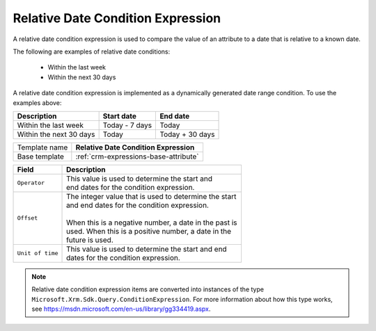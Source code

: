 .. _crm-expressions-relative-date:

Relative Date Condition Expression
======================================

A relative date condition expression is used to compare the value 
of an attribute to a date that is relative to a known date.

The following are examples of relative date conditions:

    * Within the last week
    * Within the next 30 days

A relative date condition expression is implemented as a dynamically 
generated date range condition. To use the examples above:

+---------------------------+------------------------------+------------------------------+
| Description               | Start date                   | End date                     |
+===========================+==============================+==============================+
| Within the last week      | Today - 7 days               | Today                        |
+---------------------------+------------------------------+------------------------------+
| Within the next 30 days   | Today                        | Today + 30 days              |
+---------------------------+------------------------------+------------------------------+

+-----------------+-----------------------------------------------------------+
| Template name   | **Relative Date Condition Expression**                    |
+-----------------+-----------------------------------------------------------+
| Base template   | :ref:`crm-expressions-base-attribute`                     |
+-----------------+-----------------------------------------------------------+

+-----------------------------------------------+-----------------------------------------------------------+
| Field                                         | Description                                               |
+===============================================+===========================================================+
| ``Operator``                                  | | This value is used to determine the start and           |
|                                               | | end dates for the condition expression.                 |
+-----------------------------------------------+-----------------------------------------------------------+
| ``Offset``                                    | | The integer value that is used to determine the start   | 
|                                               | | and end dates for the condition expression.             |
|                                               | |                                                         |
|                                               | | When this is a negative number, a date in the past is   |
|                                               | | used. When this is a positive number, a date in the     |
|                                               | | future is used.                                         |
+-----------------------------------------------+-----------------------------------------------------------+
| ``Unit of time``                              | | This value is used to determine the start and end       | 
|                                               | | dates for the condition expression.                     |
+-----------------------------------------------+-----------------------------------------------------------+

.. note:: 
    
    Relative date condition expression items are converted into instances of the 
    type ``Microsoft.Xrm.Sdk.Query.ConditionExpression``. For more information 
    about how this type works, see `<https://msdn.microsoft.com/en-us/library/gg334419.aspx>`_.

